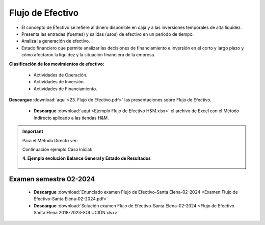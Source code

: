 Flujo de Efectivo
===================================================

* El concepto de Efectivo se refiere al dinero disponible en caja y a las inversiones temporales de alta liquidez.

* Presenta las entradas (fuentes) y salidas (usos) de efectivo en un período de tiempo.

* Analiza la generación de efectivo.

* Estado financiero que permite analizar las decisiones de financiamiento e inversión en el corto y largo plazo y cómo afectaron la liquidez y la situación financiera de la empresa.


**Clasificación de los movimientos de efectivo:**

    * Actividades de Operación.

    * Actividades de Inversión.

    * Actividades de Financiamiento.





**Descargue** :download:`aquí <23. Flujo de Efectivo.pdf>` las presentaciones sobre Flujo de Efectivo.


        * **Descargue** :download:`aquí <Ejemplo Flujo de Efectivo H&M.xlsx>` el archivo de Excel con el Método Indirecto aplicado a las tiendas H&M.


.. raw:: html

   <iframe width="560" height="315" src="https://www.youtube.com/embed/2Kf-4DazhLo" title="YouTube video player" frameborder="0" allow="accelerometer; autoplay; clipboard-write; encrypted-media; gyroscope; picture-in-picture" allowfullscreen></iframe>


.. raw:: html

   <iframe width="560" height="315" src="https://www.youtube.com/embed/V8MkdYTARKM" title="YouTube video player" frameborder="0" allow="accelerometer; autoplay; clipboard-write; encrypted-media; gyroscope; picture-in-picture" allowfullscreen></iframe>



.. raw:: html

   <iframe width="560" height="315" src="https://www.youtube.com/embed/t_cEm9PxXpk" title="YouTube video player" frameborder="0" allow="accelerometer; autoplay; clipboard-write; encrypted-media; gyroscope; picture-in-picture" allowfullscreen></iframe>



.. raw:: html

   <iframe width="560" height="315" src="https://www.youtube.com/embed/gwqEoHYtBzM" title="YouTube video player" frameborder="0" allow="accelerometer; autoplay; clipboard-write; encrypted-media; gyroscope; picture-in-picture" allowfullscreen></iframe>




.. important::
    Para el Método Directo ver:

    Continuación ejemplo Caso Inicial: 

    **4. Ejemplo evolución Balance General y Estado de Resultados**

        .. toctree::
            :maxdepth: 1
            :glob:

            ../Estados de financieros/index.rst



Examen semestre 02-2024
^^^^^^^^^^^^^^^^^^^^^^^^^^^^^^^^^^^^^^^^^^^^^^^^^^^^^^^^^^^^^^^^^^^^^^^^^^^^^^^^^^^^

    * **Descargue** :download:`Enunciado examen Flujo de Efectivo-Santa Elena-02-2024 <Examen Flujo de Efectivo-Santa Elena-02-2024.pdf>`


    * **Descargue** :download:`Solución examen Flujo de Efectivo-Santa Elena-02-2024 <Flujo de Efectivo Santa Elena 2018-2023-SOLUCIÓN.xlsx>`

